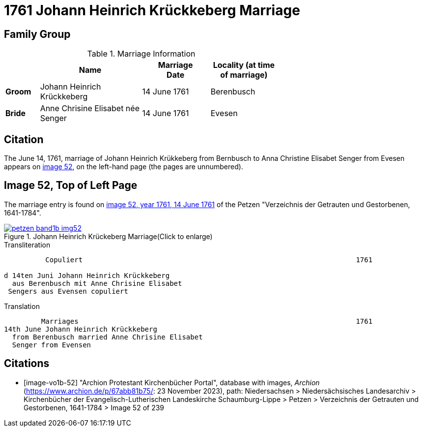 = 1761 Johann Heinrich Krückkeberg Marriage
:page-role: doc-width

== Family Group


.Marriage Information
[%header,width="65%",cols="1,3,2,2"]
|===
||Name|Marriage +
Date|Locality (at time
of marriage)

|*Groom*|Johann Heinrich Krückkeberg|14 June 1761|Berenbusch

|*Bride*|Anne Chrisine Elisabet née Senger|14 June 1761|Evesen
|===

== Citation

The June 14, 1761, marriage of Johann Heinrich Krükkeberg from Bernbusch to Anna Christine Elisabet
Senger from Evesen appears on <<image-vol1b-52, image 52>>, on the left-hand page (the pages
are unnumbered).

== Image 52, Top of Left Page

The marriage entry is found on <<image-vo1b-52, image 52, year 1761, 14 June 1761>> of the
Petzen "Verzeichnis der Getrauten und Gestorbenen, 1641-1784".

image::petzen-band1b-img52.jpg[title="Johann Heinrich Krückeberg Marriage(Click to enlarge)",link=self]

.Transliteration
....
          Copuliert                                                                  1761

d 14ten Juni Johann Heinrich Krückkeberg
  aus Berenbusch mit Anne Chrisine Elisabet
 Sengers aus Evensen copuliert
....

.Translation
....
         Marriages                                                                   1761
14th June Johann Heinrich Krückkeberg
  from Berenbusch married Anne Chrisine Elisabet
  Senger from Evensen
....

[bibliography]
== Citations

* [[[image-vo1b-52]]] "Archion Protestant Kirchenbücher Portal", database with images, _Archion_ (https://www.archion.de/p/67abb81b75/: 23 November 2023), path: Niedersachsen > Niedersächsisches Landesarchiv > Kirchenbücher der Evangelisch-Lutherischen Landeskirche Schaumburg-Lippe > Petzen > Verzeichnis der Getrauten und Gestorbenen, 1641-1784 > Image 52 of 239

